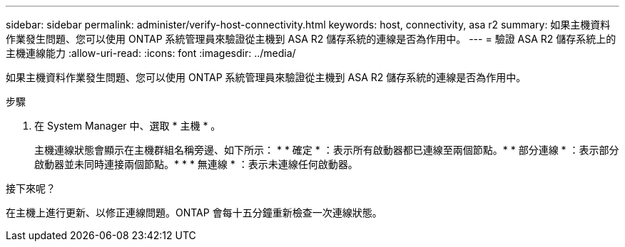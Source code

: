 ---
sidebar: sidebar 
permalink: administer/verify-host-connectivity.html 
keywords: host, connectivity, asa r2 
summary: 如果主機資料作業發生問題、您可以使用 ONTAP 系統管理員來驗證從主機到 ASA R2 儲存系統的連線是否為作用中。 
---
= 驗證 ASA R2 儲存系統上的主機連線能力
:allow-uri-read: 
:icons: font
:imagesdir: ../media/


[role="lead"]
如果主機資料作業發生問題、您可以使用 ONTAP 系統管理員來驗證從主機到 ASA R2 儲存系統的連線是否為作用中。

.步驟
. 在 System Manager 中、選取 * 主機 * 。
+
主機連線狀態會顯示在主機群組名稱旁邊、如下所示： * * 確定 * ：表示所有啟動器都已連線至兩個節點。* * 部分連線 * ：表示部分啟動器並未同時連接兩個節點。* * * 無連線 * ：表示未連線任何啟動器。



.接下來呢？
在主機上進行更新、以修正連線問題。ONTAP 會每十五分鐘重新檢查一次連線狀態。
